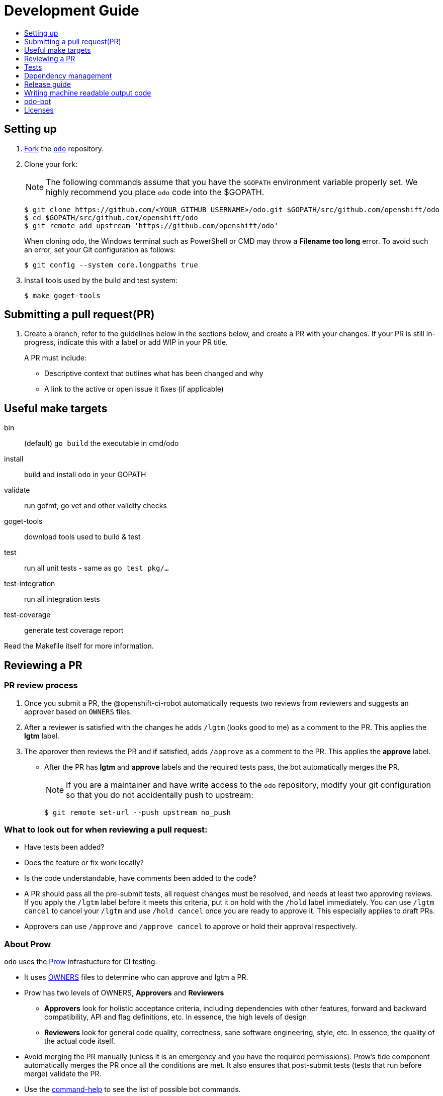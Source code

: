 = Development Guide
:toc: macro
:toc-title:
:toclevels: 1

toc::[]

== Setting up

 . link:https://help.github.com/en/articles/fork-a-repo[Fork] the link:https://github.com/openshift/odo[`odo`] repository.

 . Clone your fork:
+
NOTE: The following commands assume that you have the `$GOPATH` environment variable properly set. We highly recommend you place `odo` code into the $GOPATH.
+

----
$ git clone https://github.com/<YOUR_GITHUB_USERNAME>/odo.git $GOPATH/src/github.com/openshift/odo
$ cd $GOPATH/src/github.com/openshift/odo
$ git remote add upstream 'https://github.com/openshift/odo'
----
+
When cloning `odo`, the Windows terminal such as PowerShell or CMD may throw a *Filename too long* error. To avoid such an error, set your Git configuration as follows:
+
----
$ git config --system core.longpaths true
----

 . Install tools used by the build and test system:
+
----
$ make goget-tools
----

== Submitting a pull request(PR)

 . Create a branch, refer to the guidelines below in the sections below, and create a PR with your changes. If your PR is still in-progress, indicate this with a label or add WIP in your PR title.
+
A PR must include:

 * Descriptive context that outlines what has been changed and why
 * A link to the active or open issue it fixes (if applicable)

== Useful make targets

bin:: (default) `go build` the executable in cmd/odo
install:: build and install `odo` in your GOPATH
validate:: run gofmt, go vet and other validity checks
goget-tools:: download tools used to build & test
test:: run all unit tests - same as `go test pkg/...`
test-integration:: run all integration tests
test-coverage:: generate test coverage report

Read the Makefile itself for more information.


== Reviewing a PR

=== PR review process

. Once you submit a PR, the @openshift-ci-robot automatically requests two reviews from reviewers and suggests an approver based on `OWNERS` files.
. After a reviewer is satisfied with the changes he adds `/lgtm` (looks good to me) as a comment to the PR. This applies the *lgtm* label.
. The approver then reviews the PR and if satisfied, adds
`/approve` as a comment to the PR. This applies the *approve* label.
* After the PR has *lgtm* and *approve* labels and the required tests pass, the bot automatically merges the PR.
+
NOTE: If you are a maintainer and have write access to the `odo` repository, modify your git configuration so that you do not accidentally push to upstream:
+
----
$ git remote set-url --push upstream no_push
----

=== What to look out for when reviewing a pull request:

* Have tests been added?
* Does the feature or fix work locally?
* Is the code understandable, have comments been added to the code?
* A PR should pass all the pre-submit tests, all request changes must be resolved, and needs at least two approving reviews. If you apply the `/lgtm` label before it meets this criteria, put it on hold with the `/hold` label immediately. You can use `/lgtm cancel` to cancel your `/lgtm` and use `/hold cancel` once you are ready to approve it. This especially applies to draft PRs.
* Approvers can use `/approve` and `/approve cancel` to approve or hold their approval respectively.

=== About Prow
`odo` uses the link:https://github.com/kubernetes/test-infra/tree/master/prow[Prow] infrastucture for CI testing.

* It uses link:https://github.com/kubernetes/community/blob/master/contributors/guide/owners.md[OWNERS] files to determine who can approve and lgtm a PR.
* Prow has two levels of OWNERS, *Approvers* and *Reviewers*
** *Approvers* look for holistic acceptance criteria, including
dependencies with other features, forward and backward compatibility, API and flag definitions, etc. In essence, the high levels of design
** *Reviewers* look for general code quality, correctness, sane software engineering, style, etc. In essence, the quality of the actual code itself.

* Avoid merging the PR manually (unless it is an emergency and  you have the required permissions). Prow’s tide component automatically merges the PR once all the conditions are met.
It also ensures that post-submit tests (tests that run before merge) validate the PR.
* Use the link:https://deck-ci.svc.ci.openshift.org/command-help[command-help] to see the list of possible bot commands.

== Tests

We use unit, integration and e2e (End to end) tests.

=== Unit tests

Unit tests for `odo` functions are written using package
https://godoc.org/k8s.io/client-go/kubernetes/fake[fake]. This allows us to create a fake client, and then mock the API calls defined under link:https://github.com/openshift/client-go[OpenShift client-go] and link:https://godoc.org/k8s.io/client-go[k8s client-go].

The tests are written in golang using the https://golang.org/pkg/testing/[pkg/testing] package.

==== Writing unit tests using the fake Kubernetes client

. Identify the APIs used by the function to be tested.
. Initialize the fake client along with the relevant client sets.
The following example explains the initialization of fake clients and the creation of fake objects.
+
The function `GetImageStreams` in https://github.com/openshift/odo/blob/master/pkg/occlient/occlient.go[`pkg/occlient.go`] fetches imagestream objects through the API:
+
[source,go]
----
func (c *Client) GetImageStreams(namespace string) ([]imagev1.ImageStream, error) {
        imageStreamList, err := c.imageClient.ImageStreams(namespace).List(metav1.ListOptions{})
        if err != nil {
                return nil, errors.Wrap(err, "unable to list imagestreams")
        }
        return imageStreamList.Items, nil
}
----

 .. For writing the tests, start by initializing the fake client using the function `FakeNew()` which initializes the image clientset harnessed by `GetImageStreams` function:
+
[source,go]
----
client, fkclientset := FakeNew()
----
.. In the `GetImageStreams` functions, the list of imagestreams is fetched through the API. While using fake client, this list can be emulated using a https://github.com/kubernetes/client-go/blob/master/testing/fake.go[`PrependReactor`] interface:
+
[source,go]
----
 fkclientset.ImageClientset.PrependReactor("list", "imagestreams", func(action ktesting.Action) (bool, runtime.Object, error) {
         return true, fakeImageStreams(tt.args.name, tt.args.namespace), nil
     })
----
+
The `PrependReactor` expects `resource` and `verb` to be passed in as arguments. Get this information by looking at the link:https://github.com/openshift/client-go/blob/master/image/clientset/versioned/typed/image/v1/fake/fake_imagestream.go[`List` function for fake imagestream]:
+
[source,go]
----
func (c *FakeImageStreams) List(opts v1.ListOptions) (result *image_v1.ImageStreamList, err error) {
        obj, err := c.Fake.Invokes(testing.NewListAction(imagestreamsResource, imagestreamsKind, c.ns, opts), &image_v1.ImageStreamList{})
    ...
}
 func NewListAction(resource schema.GroupVersionResource, kind schema.GroupVersionKind, namespace string, opts interface{}) ListActionImpl {
        action := ListActionImpl{}
        action.Verb = "list"
        action.Resource = resource
        action.Kind = kind
        action.Namespace = namespace
        labelSelector, fieldSelector, _ := ExtractFromListOptions(opts)
        action.ListRestrictions = ListRestrictions{labelSelector, fieldSelector}
         return action
}
----
+
The `List` function internally calls `NewListAction` defined in link:https://github.com/kubernetes/client-go/blob/master/testing/actions.go[`k8s.io/client-go/testing/actions.go`].
From these functions, we see that the `resource` and `verb` to be passed into the `PrependReactor` interface are `imagestreams` and `list` respectively.
+
You can see the entire test function `TestGetImageStream` in link:https://github.com/openshift/odo/blob/master/pkg/occlient/occlient_test.go[`pkg/occlient/occlient_test.go`].
+
NOTE: You can use environment variable `CUSTOM_HOMEDIR` to specify a custom home directory. It can be used in environments where a user and home directory are not resolvable.

. In the case where functions fetch or create new objects through the APIs, add a https://godoc.org/k8s.io/client-go/testing#Fake.AddReactor[reactor] interface returning fake objects.
. Verify the objects returned.

NOTE: Refer https://github.com/golang/go/wiki/LearnTesting for Go best practices on unit testing.

=== Integration and e2e tests

*Prerequisites:*

* A `minishift` or OpenShift environment with Service Catalog enabled:
+
----
$ MINISHIFT_ENABLE_EXPERIMENTAL=y minishift start --extra-clusterup-flags "--enable=*,service-catalog,automation-service-broker,template-service-broker"
----

* `odo` and `oc` binaries in `$PATH`.

*Integration tests:*

Integration tests utilize link:https://github.com/onsi/ginkgo[`Ginkgo`] and its preferred matcher library link:https://github.com/onsi/gomega[`Gomega`] which define sets of test cases (spec). As per ginkgo test file comprises specs and these test file are controlled by test suite. 

Test and test suite files are located in `tests/integration` directory and can be called using `make test-integration`. 

To run ONE individual test, you can either:

* Supply the name via command-line: `ginkgo -focus="When executing catalog list without component directory" tests/integration/`
* Modify the `It` statement to `Fit` and run `ginkgo tests/integration/`

Integration tests validate and focus on specific fields of odo functionality or individual commands. For example, `cmd_app_test.go` or `generic_test.go`.

*E2e tests:*

E2e (End to end) uses the same library as integration test. E2e tests and test suite files are located in `tests/e2escenarios` directory and can be called using `.PHONY` within `makefile`. Basically end to end (e2e) test contains user specific scenario that is combination of some features/commands in a single test file.

*How to write:*

Refer to the odo clean test link:https://github.com/openshift/odo/blob/master/tests/template/template_cleantest_test.go[`template`].

*Test guidelines:*

Please follow certain protocol before contributing to odo tests. This helps in how to contribute in link:https://github.com/openshift/odo/tree/master/tests[`odo tests`].

* Before writing tests (Integration/e2e) scenario make sure that the test scenario (Integration or e2e) is identified properly.
+

----
For example:
In storage feature test, storage command will be tested properly includes positive, negative and corner cases whereas in e2e scenario only one or two storage command will be tested in e2e scenario like `create component -> link -> add storage -> certain operation -> delete storage -> unlink -> delete component`.
----
+

* Create a new test file for a new feature and make sure that the feature file name should add proper sense. If the feature test file is already present then update the same test file with new scenario.
+

----
For example:
For storage feature, a new storage test file is created. If new functionality is added to the storage feature then same file will be updated with new scenario. Naming of the test file should follow a common format like `cmd_<feature name>_test`. So the storage feature test file name will be `cmd_storage_test.go`. Same naming convention can be used for e2e test like `e2e_<release name>_test` or `e2e_<full scenario name>_test`.
----
+

* Test description should make sense of what it implements in the specs. Use proper test description in `Describe` block
+

----
For example:
For storage feature, the appropriate test description would be `odo storage command tests`.

var _ = Describe("odo storage command tests", func() {
    [...]
})
----
+

* For a better understanding of what a spec does, use proper description in `Context` and `it` block
+

----
For example:
Context("when running help for storage command", func() {
	It("should display the help", func() {
		[...]
	})
})
----
+

* Due to parallel test run support make sure that the should run in isolation, otherwise the test result will lead to race condition. To achieve this ginkgo provides some in build functions `BeforeEach`, `AfterEach` etc.
+

----
For example:
var _ = Describe("odo generic", func() {
    var project string
	var context string
	var oc helper.OcRunner
    BeforeEach(func() {
	    oc = helper.NewOcRunner("oc")
	    SetDefaultEventuallyTimeout(10 * time.Minute)
	    context = helper.CreateNewContext()
    })
    AfterEach(func() {
	    os.RemoveAll(context)
    })
    Context("deploying a component with a specific image name", func() {
        JustBeforeEach(func() {
            os.Setenv("GLOBALODOCONFIG", filepath.Join(context, "config.yaml"))
            project = helper.CreateRandProject()
        })

        JustAfterEach(func() {
            helper.DeleteProject(project)
            os.Unsetenv("GLOBALODOCONFIG")
        })
        It("should deploy the component", func() {
            helper.CmdShouldPass("git", "clone", "https://github.com/openshift/nodejs-ex", context+"/nodejs-ex")
            helper.CmdShouldPass("odo", "create", "nodejs:latest", "testversioncmp", "--project", project, "--context", context+"/nodejs-ex")
            helper.CmdShouldPass("odo", "push", "--context", context+"/nodejs-ex")
            helper.CmdShouldPass("odo", "delete", "-f", "--context", context+"/nodejs-ex")
        })
    })
})
----
+

* Don’t create new test file for issues(bug) and try to add some scenario for each bug fix if applicable
+

* Don’t use unnecessary text validation in `Expect` of certain command output. Only validation of key text specific to that scenario would be enough.
+

----
For example:
While running multiple push on same component without changing any source file.

helper.CmdShouldPass("odo", "push", "--show-log", "--context", context+"/nodejs-ex")
output := helper.CmdShouldPass("odo", "push", "--show-log", "--context", context+"/nodejs-ex")
Expect(output).To(ContainSubstring("No file changes detected, skipping build"))
----
+

* If oc, odo or generic library you are looking for is not present in helper package then create a new library function as per the scenario requirement.
+

* The test spec should run in parallel (Default) or sequentially as per choice. Check test template for reference.
+

* Run tests on local env before pushing PRs

*Test variables:*

There are some test environment variable that helps to get more control over the test run and it's results

* TEST_EXEC_NODES: Env variable TEST_EXEC_NODES is used to pass spec execution type (parallel or sequential) for ginkgo tests. To run the specs sequentially use TEST_EXEC_NODES=1, otherwise by default the specs are run in parallel on 2 ginkgo test node. Any TEST_EXEC_NODES value greater than one runs the spec in parallel on the same number of ginkgo test nodes.

* SLOW_SPEC_THRESHOLD: Env variable SLOW_SPEC_THRESHOLD is used for ginkgo tests. After this time (in second), ginkgo marks test as slow. The default value is set to 120s.

* GINKGO_VERBOSE_MODE: Env variable GINKGO_VERBOSE_MODE is used to get control over enabling ginkgo verbose mode against each test target run. By default ginkgo verbosity is not enabled. To enable verbosity export or set env GINKGO_VERBOSE_MODE like `GINKGO_VERBOSE_MODE=-v`.

* UNIT_TEST_VERBOSE_MODE: Env variable UNIT_TEST_VERBOSE_MODE is used to get control over enabling go test verbose mode for unit test run. By default go test verbosity is not enabled. To enable verbosity export or set env UNIT_TEST_VERBOSE_MODE like `UNIT_TEST_VERBOSE_MODE=-v`.

*Running integration tests:*

By default, tests are run against the `odo` binary placed in the PATH which is created by command `make`. Integration tests can be run in two (parallel and sequential) ways. To control the parallel run use environment variable `TEST_EXEC_NODES`. For example component test can be run

* To run the test in parallel, on a test cluster (By default the test will run in parallel on two ginkgo test node):

+
Run component command integration tests
+
----
$ make test-cmp-e2e
----
+

* To run the component command integration tests sequentially or on single ginkgo test node:
+
Run component command integration tests
+
----
$ TEST_EXEC_NODES=1 make test-cmd-cmp
----

NOTE: To see the number of available integration test file for validation, press `tab` just after writing `make test-cmd-`. However there is a test file `generic_test.go` which handles certain test spec easily and can run the spec in parallel by calling `make test-generic`. By calling make `test-integration`, the whole suite can run all the spec in parallel on two ginkgo test node except `service` and `link` irrespective of service catalog status in the cluster. However `make test-integration-service-catalog` runs all spec of service and link tests successfully in parallel on cluster having service catalog enabled. `make test-odo-login-e2e` doesn't honour environment variable `TEST_EXEC_NODES`. So by default it runs login and logout command integration test suite on a single ginkgo test node sequentially to avoid race conditions in a parallel run.

*Running e2e tests:*

(E2e) End to end test run behaves in the similar way like integration test does. To see the number of available e2e test file for execution, press tab just after writing `make test-e2e-`. For e2e suite level execution of all e2e test spec use `make test-e2e-all`. For example

* To run the java e2e test in parallel, on a test cluster (By default the component test will run in parallel on two ginkgo test node):
+
----
$ make test-e2e-java
----
+

* To run the java e2e test sequentially or on single ginkgo test node:
+
----
$ TEST_EXEC_NODES=1 make test-e2e-java
----

=== Race conditions

Test failures during the execution of the integration tests do occur. For example, the following error has been encountered multiple times:
----
Operation cannot be fulfilled on deploymentconfigs.apps.openshift.io "component-app": the object has been modified; please apply your changes to the latest version and try again
----

The reason this happens is because the _read DeploymentConfig_ or _update DC in memory_ or _call Update_ actions can potentially fail due to the DC being updated concurrently by some other component, usually by Kubernetes or OpenShift itself.

Thus it is recommended to avoid the read, update-in-memory, or push-update actions as much as possible. One remedy is to use the `Patch` operation, for more information see the link:https://kubernetes.io/docs/reference/generated/kubernetes-api/v1.11/link:https://kubernetes.io/docs/reference/generated/kubernetes-api/v1.11/[`Resource Operations`] section. Another remedy would be to retry the operation when the optimistic concurrency error is encountered.

=== Setting custom Init Container image for bootstrapping Supervisord
For quick deployment of components, odo uses the link:https://github.com/ochinchina/supervisord[Supervisord] process manager.
Supervisord is deployed via link:https://docs.openshift.com/container-platform/4.1/nodes/containers/nodes-containers-init.html[Init Container] image. 

`ODO_BOOTSTRAPPER_IMAGE` is an environmental variable which specifies the Init Container image used for Supervisord deployment.  You can modify the value of the variable to use a custom Init Container image.
The default Init Container image is `quay.io/openshiftdo/init` 

. To set a custom Init Container image, run:
+
----
ODO_BOOTSTRAPPER_IMAGE=quay.io/myrepo/myimage:test
----

. To revert back to the default Init Container image, unset the variable:
+
----
unset ODO_BOOTSTRAPPER_IMAGE
----

== Dependency management

`odo` uses `glide` to manage dependencies. `glide` is not strictly required for building `odo` but it is required when managing dependencies under the `vendor/` directory.

If you want to make changes to dependencies please make sure that `glide` is installed and is in your `$PATH`.

=== Installing `glide`

. Download `glide`:
+
----
$ go get -u github.com/Masterminds/glide
----

. Check that `glide` is working
+
----
$ glide --version
----

=== Using glide to add a new dependency

==== Adding a new dependency

. Update the `glide.yaml` file. Add the new package or sub-packages to the `glide.yaml` file. You can add a whole new package as a dependency or just a few sub-packages.
. Run `glide update --strip-vendor` to get the new dependencies.
. Commit the updated `glide.yaml`, `glide.lock` and `vendor` files to git.

==== Updating dependencies

. Set new package version in `glide.yaml` file.
. Run `glide update --strip-vendor` to update dependencies

== Release guide

=== Releasing a new version

Making artifacts for a new release is automated within RedHat's internal CI servers. Contact a maintainer for the internal link to release a new version of odo.

To release a new version on GitHub:

**Create a PR that:**

* Updates the version in the following files:

** link:/pkg/version/version.go[`pkg/version/version.go`]
** link:/scripts/installer.sh[`scripts/installer.sh`]
** link:/Dockerfile.rhel[`Dockerfile.rhel`]
** link:/scripts/rpm-prepare.sh[`scripts/rpm-prepare.sh`]

There is a helper script link:../scripts/bump-version.sh[scripts/bump-version.sh] that changes version number in all the files listed above (except `odo.rb`).

. Merge the above PR.
. Once the PR is merged create and push the new git tag for the version.
+
----
$ git tag v0.0.1
$ git push upstream v0.0.1
----
*Or* create the new release using the GitHub site (this must be a proper release and not a draft).
+

. Update the release description (changelog) on GitHub. To make things easier, a script was created to automatically generate a CHANGELOG and output to stdout.
+
----
$ ./scripts/generate-changelog.sh ${PREVIOUS_VERSION} ${NEW_VERSION}
----
. Verify that packages have been uploaded to the `rpm` and `deb` repositories.
. Update the Homebrew package:
.. Check commit id for the released tag `git show-ref v0.0.1`
.. Create a PR to update `:tag` and `:revision` in the https://github.com/kadel/homebrew-odo/blob/master/Formula/odo.rb[`odo.rb`] file
in https://github.com/kadel/homebrew-odo[`kadel/homebrew-odo`].
. Create a PR and update the file `build/VERSION` with the  latest version number.

== Writing machine readable output code

Here are some tips to consider when writing machine-readable output code.

- Match similar Kubernetes / OpenShift API structures
- Put as much information as possible within `Spec`
- Use `json:"foobar"` within structs to rename the variables 


Within odo, we unmarshal all information from a struct to json. Within this struct, we use `TypeMeta` and `ObjectMeta` in order to supply meta-data information coming from Kubernetes / OpenShift. 

Below is working example of how we would implement a "HelloWorld" struct.


[source,go]
----
  package main
  
  import (
    "encoding/json"
    "fmt"
  
    metav1 "k8s.io/apimachinery/pkg/apis/meta/v1"
  )
  
  // Create the struct. Here we use TypeMeta and ObjectMeta
  // as require to create a "Kubernetes-like" API.
  type GenericSuccess struct {
    metav1.TypeMeta   `json:",inline"`
    metav1.ObjectMeta `json:"metadata,omitempty"`
    Message           string `json:"message"`
  }
  
  func main() {
  
    // Create the actual struct that we will use
    // you will see that we supply a "Kind" and
    // APIVersion. Name your "Kind" to what you are implementing
    machineOutput := GenericSuccess{
      TypeMeta: metav1.TypeMeta{
        Kind:       "HelloWorldExample",
        APIVersion: "odo.openshift.io/v1alpha1",
      }, 
      ObjectMeta: metav1.ObjectMeta{
        Name: "MyProject",
      }, 
      Message: "Hello API!",
    }
  
    // We then marshal the output and print it out
    printableOutput, _ := json.Marshal(machineOutput)
    fmt.Println(printableOutput)
  }
----

== odo-bot

https://github.com/odo-bot[odo-bot] is the GitHub user that provides automation for certain tasks in `odo`.

It uses the `.travis.yml` script to upload binaries to the GitHub release page using the *deploy-github-release*
personal access token.

== Licenses

`odo` uses link:https://github.com/frapposelli/wwhrd[wwhrd] to  check license compatibility of vendor packages. The configuration for `wwhrd` is stored in link:https://github.com/openshift/odo/blob/master/.wwhrd.yml[`.wwhrd.yml`].

The `whitelist` section is for licenses that are always allowed. The `blacklist` section is for licenses that are never allowed and will always fail a build. Any licenses that are not explicitly mentioned come under the `exceptions` secion and need to be explicitly allowed by adding the import path to the exceptions.

More details about the license compatibility check tool can be found https://github.com/frapposelli/wwhrd[here]

